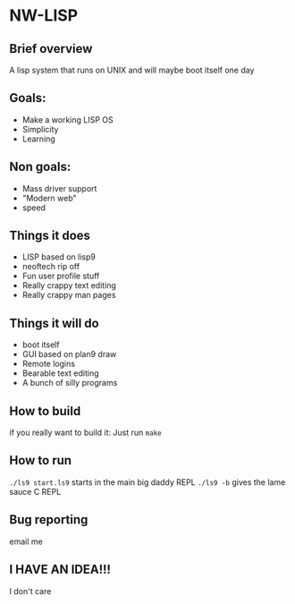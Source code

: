 * NW-LISP
** Brief overview
A lisp system that runs on UNIX and will
maybe boot itself one day
** Goals:
+ Make a working LISP OS
+ Simplicity
+ Learning
** Non goals:
+ Mass driver support
+ "Modern web"
+ speed
** Things it does
+ LISP based on lisp9
+ neoftech rip off
+ Fun user profile stuff
+ Really crappy text editing
+ Really crappy man pages
** Things it will do
+ boot itself
+ GUI based on plan9 draw
+ Remote logins
+ Bearable text editing
+ A bunch of silly programs
** How to build
if you really want to build it:
Just run ~make~
** How to run
~./ls9 start.ls9~
starts in the main big daddy REPL
~./ls9 -b~ gives the lame sauce C REPL
** Bug reporting
email me
** I HAVE AN IDEA!!!
I don't care
